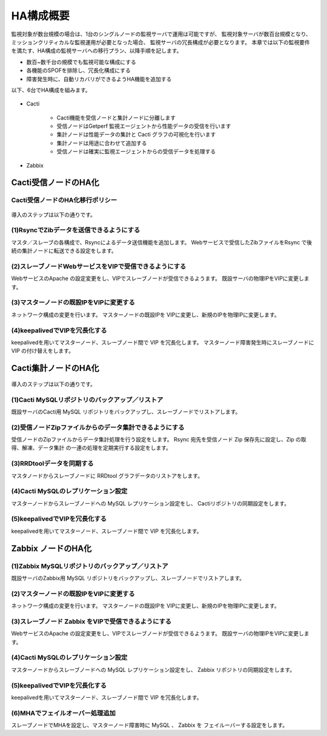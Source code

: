 HA構成概要
----------

監視対象が数台規模の場合は、1台のシングルノードの監視サーバで運用は可能ですが、
監視対象サーバが数百台規模となり、
ミッションクリティカルな監視運用が必要となった場合、
監視サーバの冗長構成が必要となります。
本章では以下の監視要件を満たす、HA構成の監視サーバへの移行プラン、以降手順を記します。

* 数百~数千台の規模でも監視可能な構成にする
* 各機能のSPOFを排除し、冗長化構成にする
* 障害発生時に、自動リカバリができるようHA機能を追加する

以下、6台でHA構成を組みます。

.. figure:: ../image/MonitoringServerHA.png
   :align: center
   :alt: Cacti Web Service HA
   :width: 640px

* Cacti

   * Cacti機能を受信ノードと集計ノードに分離します
   * 受信ノードはGetperf 監視エージェントから性能データの受信を行います
   * 集計ノードは性能データの集計と Cacti グラフの可視化を行います
   * 集計ノードは用途に合わせて追加する
   * 受信ノードは確実に監視エージェントからの受信データを処理する

* Zabbix


Cacti受信ノードのHA化
^^^^^^^^^^^^^^^^^^^^^

Cacti受信ノードのHA化移行ポリシー
~~~~~~~~~~~~~~~~~~~~~~~~~~~~~~~~~

.. figure:: ../image/CactiWebServiceHA.png
   :align: center
   :alt: Cacti Web Service HA

導入のステップは以下の通りです。

(1)RsyncでZibデータを送信できるようにする
~~~~~~~~~~~~~~~~~~~~~~~~~~~~~~~~~~~~~~~~~

マスタ／スレーブの各構成で、Rsyncによるデータ送信機能を追加します。
Webサービスで受信したZibファイルをRsync で後続の集計ノードに転送できる設定をします。

(2)スレーブノードWebサービスをVIPで受信できるようにする
~~~~~~~~~~~~~~~~~~~~~~~~~~~~~~~~~~~~~~~~~~~~~~~~~~~~~~~

WebサービスのApache の設定変更をし、VIPでスレーブノードが受信できるようます。
既設サーバの物理IPをVIPに変更します。

(3)マスターノードの既設IPをVIPに変更する
~~~~~~~~~~~~~~~~~~~~~~~~~~~~~~~~~~~~~~~~

ネットワーク構成の変更を行います。
マスターノードの既設IPを VIPに変更し、新規のIPを物理IPに変更します。

(4)keepalivedでVIPを冗長化する
~~~~~~~~~~~~~~~~~~~~~~~~~~~~~~

keepalivedを用いてマスターノード、スレーブノード間で VIP を冗長化します。
マスターノード障害発生時にスレーブノードに VIP の付け替えをします。

Cacti集計ノードのHA化
^^^^^^^^^^^^^^^^^^^^^

.. figure:: ../image/CactiDataServiceHA.png
   :align: center
   :alt: Cacti Data Service HA

導入のステップは以下の通りです。

(1)Cacti MySQLリポジトリのバックアップ／リストア
~~~~~~~~~~~~~~~~~~~~~~~~~~~~~~~~~~~~~~~~~~~~~~~~

既設サーバのCacti用 MySQL リポジトリをバックアップし、スレーブノードでリストアします。

(2)受信ノードZipファイルからのデータ集計できるようにする
~~~~~~~~~~~~~~~~~~~~~~~~~~~~~~~~~~~~~~~~~~~~~~~~~~~~~~~~

受信ノードのZipファイルからデータ集計処理を行う設定をします。
Rsync 宛先を受信ノード Zip 保存先に設定し、Zip の取得、解凍、データ集計
の一連の処理を定期実行する設定をします。

(3)RRDtoolデータを同期する
~~~~~~~~~~~~~~~~~~~~~~~~~~

マスタノードからスレーブノードに RRDtool グラフデータのリストアをします。

(4)Cacti MySQLのレプリケーション設定
~~~~~~~~~~~~~~~~~~~~~~~~~~~~~~~~~~~~

マスターノードからスレーブノードへの MySQL レプリケーション設定をし、
Cactiリポジトリの同期設定をします。

(5)keepalivedでVIPを冗長化する
~~~~~~~~~~~~~~~~~~~~~~~~~~~~~~

keepalivedを用いてマスターノード、スレーブノード間で VIP を冗長化します。

Zabbix ノードのHA化
^^^^^^^^^^^^^^^^^^^

.. figure:: ../image/ZabbixHA.png
   :align: center
   :alt: Zabbix HA

(1)Zabbix MySQLリポジトリのバックアップ／リストア
~~~~~~~~~~~~~~~~~~~~~~~~~~~~~~~~~~~~~~~~~~~~~~~~~

既設サーバのZabbix用 MySQL リポジトリをバックアップし、スレーブノードでリストアします。

(2)マスターノードの既設IPをVIPに変更する
~~~~~~~~~~~~~~~~~~~~~~~~~~~~~~~~~~~~~~~~

ネットワーク構成の変更を行います。
マスターノードの既設IPを VIPに変更し、新規のIPを物理IPに変更します。

(3)スレーブノード Zabbix をVIPで受信できるようにする
~~~~~~~~~~~~~~~~~~~~~~~~~~~~~~~~~~~~~~~~~~~~~~~~~~~~

WebサービスのApache の設定変更をし、VIPでスレーブノードが受信できるようます。
既設サーバの物理IPをVIPに変更します。

(4)Cacti MySQLのレプリケーション設定
~~~~~~~~~~~~~~~~~~~~~~~~~~~~~~~~~~~~

マスターノードからスレーブノードへの MySQL レプリケーション設定をし、
Zabbix リポジトリの同期設定をします。

(5)keepalivedでVIPを冗長化する
~~~~~~~~~~~~~~~~~~~~~~~~~~~~~~

keepalivedを用いてマスターノード、スレーブノード間で VIP を冗長化します。

(6)MHAでフェイルオーバー処理追加
~~~~~~~~~~~~~~~~~~~~~~~~~~~~~~~~

スレーブノードでMHAを設定し、マスターノード障害時に MySQL 、 Zabbix を
フェイルーバーする設定をします。
